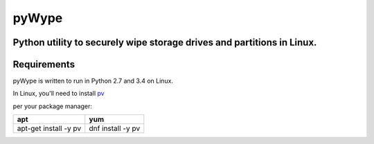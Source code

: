 ======
pyWype
======

Python utility to securely wipe storage drives and partitions in Linux. 
-----------------------------------------------------------------------

Requirements
------------
pyWype is written to run in Python 2.7 and 3.4 on Linux. 

In Linux, you'll need to install pv_  

.. _pv: http://www.ivarch.com/programs/pv.shtml 

per your package manager: 

+------------------+--------------+
|apt               |yum           |
+==================+==============+
|apt-get install -y|dnf install -y|
|pv 	           |pv            |
+------------------+--------------+   




